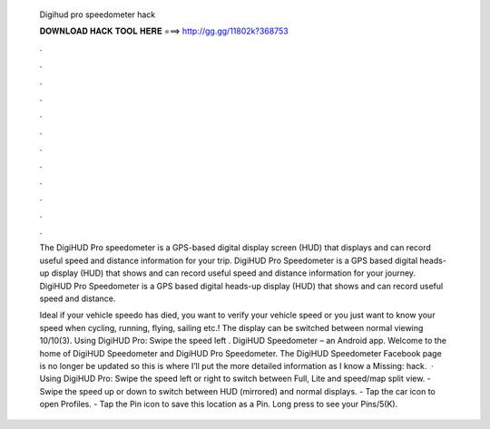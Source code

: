   Digihud pro speedometer hack
  
  
  
  𝐃𝐎𝐖𝐍𝐋𝐎𝐀𝐃 𝐇𝐀𝐂𝐊 𝐓𝐎𝐎𝐋 𝐇𝐄𝐑𝐄 ===> http://gg.gg/11802k?368753
  
  
  
  .
  
  
  
  .
  
  
  
  .
  
  
  
  .
  
  
  
  .
  
  
  
  .
  
  
  
  .
  
  
  
  .
  
  
  
  .
  
  
  
  .
  
  
  
  .
  
  
  
  .
  
  The DigiHUD Pro speedometer is a GPS-based digital display screen (HUD) that displays and can record useful speed and distance information for your trip. DigiHUD Pro Speedometer is a GPS based digital heads-up display (HUD) that shows and can record useful speed and distance information for your journey. DigiHUD Pro Speedometer is a GPS based digital heads-up display (HUD) that shows and can record useful speed and distance.
  
  Ideal if your vehicle speedo has died, you want to verify your vehicle speed or you just want to know your speed when cycling, running, flying, sailing etc.! The display can be switched between normal viewing 10/10(3). Using DigiHUD Pro: Swipe the speed left . DigiHUD Speedometer – an Android app. Welcome to the home of DigiHUD Speedometer and DigiHUD Pro Speedometer. The DigiHUD Speedometer Facebook page is no longer be updated so this is where I’ll put the more detailed information as I know a Missing: hack.  · Using DigiHUD Pro: Swipe the speed left or right to switch between Full, Lite and speed/map split view. - Swipe the speed up or down to switch between HUD (mirrored) and normal displays. - Tap the car icon to open Profiles. - Tap the Pin icon to save this location as a Pin. Long press to see your Pins/5(K).
